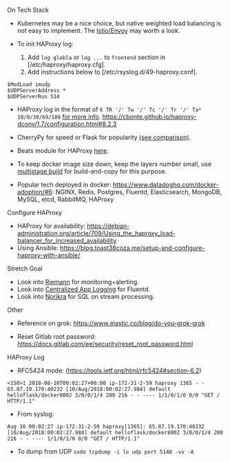 **** On Tech Stack
- Kubernetes may be a nice choice, but native weighted load balancing is not easy to implement. The [[https://istio.io/docs/concepts/what-is-istio/overview/][Istio/Envoy]] may worth a look.

- To init HAProxy log:
  1. Add ~log globla~ or ~log ...~ to ~frontend~ section in [/etc/haproxy/haproxy.cfg].
  2. Add instructions below to [/etc/rsyslog.d/49-haproxy.conf].
#+BEGIN_SRC
$ModLoad imudp
$UDPServerAddress *
$UDPServerRun 514
#+END_SRC


- HAProxy log in the format of ~6 TR '/' Tw '/' Tc '/' Tr '/' Ta* 10/0/30/69/109~ [[https://serverfault.com/questions/873973/http-request-duration-with-haproxy][for more info]].
  https://cbonte.github.io/haproxy-dconv/1.7/configuration.html#8.2.3


- CherryPy for speed or Flask for popularity [[https://blog.appdynamics.com/engineering/a-performance-analysis-of-python-wsgi-servers-part-2/][(see comparison)]].

- Beats module for HAProxy [[https://www.elastic.co/guide/en/beats/metricbeat/current/metricbeat-module-haproxy.html][here]].

- To keep docker image size down, keep the layers number small, use [[https://docs.docker.com/develop/develop-images/multistage-build/#use-an-external-image-as-a-stage][multistage build]] for build-and-copy for this purpose.

- Popular tech deployed in docker: https://www.datadoghq.com/docker-adoption/#6:
  NGINX, Redis, Postgres, Fluentd, Elasticsearch, MongoDB, MySQL, etcd, RabbitMQ, HAProxy

**** Configure HAProxy

- HAProxy for availability: https://debian-administration.org/article/709/Using_the_haproxy_load-balancer_for_increased_availability
- Using Ansible: https://blog.toast38coza.me/setup-and-configure-haproxy-with-ansible/

**** Stretch Goal

- Look into [[http://riemann.io/quickstart.html][Riemann]] for monitoring+alerting.
- Look into [[https://docs.fluentd.org/v1.0/categories/logging-from-apps][Centralized App Logging]] for Fluentd.
- Look into [[http://norikra.github.io/][Norikra]] for SQL on stream processing.


**** Other

- Reference on grok: https://www.elastic.co/blog/do-you-grok-grok

- Reset Gitlab root password: https://docs.gitlab.com/ee/security/reset_root_password.html


**** HAProxy Log

- RFC5424 mode: (https://tools.ietf.org/html/rfc5424#section-6.2)

#+BEGIN_SRC
<150>1 2018-08-10T00:02:27+00:00 ip-172-31-2-59 haproxy 1365 - - 65.87.19.170:40232 [10/Aug/2018:00:02:27.984] default helloflask/docker8002 3/0/0/1/4 200 216 - - ---- 1/1/0/1/0 0/0 "GET / HTTP/1.1"
#+END_SRC

- From syslog:

#+BEGIN_SRC
Aug 10 00:02:27 ip-172-31-2-59 haproxy[1365]: 65.87.19.170:40232 [10/Aug/2018:00:02:27.984] default helloflask/docker8002 3/0/0/1/4 200 216 - - ---- 1/1/0/1/0 0/0 "GET / HTTP/1.1"
#+END_SRC

- To dump from UDP ~sudo tcpdump -i lo udp port 5140 -vv -A~
